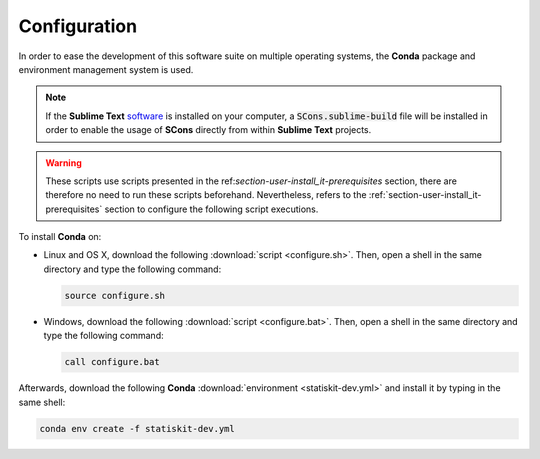 .. ................................................................................ ..
..                                                                                  ..
..  StatisKit: meta-repository providing general documentation and tools for the    ..
..  **StatisKit** Organization                                                      ..
..                                                                                  ..
..  Copyright (c) 2016 Pierre Fernique                                              ..
..                                                                                  ..
..  This software is distributed under the CeCILL-C license. You should have        ..
..  received a copy of the legalcode along with this work. If not, see              ..
..  <http://www.cecill.info/licences/Licence_CeCILL-C_V1-en.html>.                  ..
..                                                                                  ..
..  File authors: Pierre Fernique <pfernique@gmail.com> (11)                        ..
..                                                                                  ..
.. ................................................................................ ..

Configuration
#############

In order to ease the development of this software suite on multiple operating systems, the **Conda** package and environment management system is used.

.. note::

    If the **Sublime Text** `software <https://www.sublimetext.com/3>`_ is installed on your computer, a :code:`SCons.sublime-build` file will be installed in order to enable the usage of **SCons** directly from within **Sublime Text** projects.

.. warning::

    These scripts use scripts presented in the ref:`section-user-install_it-prerequisites` section, there are therefore no need to run these scripts beforehand.
    Nevertheless, refers to the :ref:`section-user-install_it-prerequisites` section to configure the following script executions.

To install **Conda** on:

* Linux and OS X, download the following :download:`script <configure.sh>`.
  Then, open a shell in the same directory and type the following command:

  .. code-block:: bash
    
        source configure.sh

* Windows, download the following :download:`script <configure.bat>`.
  Then, open a shell in the same directory and type the following command:

  .. code-block:: batch

        call configure.bat

Afterwards, download the following **Conda** :download:`environment <statiskit-dev.yml>` and install it by typing in the same shell:

.. code-block:: console

    conda env create -f statiskit-dev.yml
